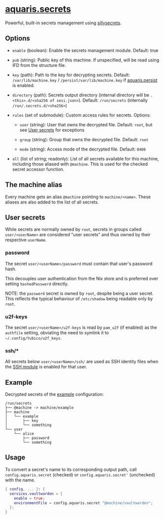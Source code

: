 * [[file:../../module/secrets.nix][aquaris.secrets]]
Powerful, built-in secrets management using [[https://github.com/42LoCo42/sillysecrets][sillysecrets]].

** Options
- =enable= (boolean): Enable the secrets management module.
  Default: true

- =pub= (string): Public key of this machine.
  If unspecified, will be read using IFD from the structure file.

- =key= (path): Path to the key for decrypting secrets.
  Default: =/var/lib/machine.key= / =/persist/var/lib/machine.key=
  if [[file:persist.org][aquaris.persist]] is enabled.

- =directory= (path):
  Secrets output directory
  (internal directory will be =.<this>.d/<sha256 of sesi.json>=).
  Default: =/run/secrets= (internally =/run/.secrets.d/<sha256>=)

- =rules= (set of submodule): Custom access rules for secrets.
  Options:
  - =user= (string): User that owns the decrypted file.
    Default: =root=, but see [[#user-secrets][User secrets]] for exceptions

  - =group= (string): Group that owns the decrypted file.
    Default: =root=

  - =mode= (string): Access mode of the decrypted file.
    Default: =0400=

- =all= (list of string; readonly):
  List of all secrets available for this machine,
  including those aliased with =@machine=.
  This is used for the checked secret accessor function.

** The machine alias
Every machine gets an alias =@machine= pointing to =machine/<name>=.
These aliases are also added to the list of all secrets.

** User secrets
While secrets are normally owned by =root=,
secrets in groups called =user/<userName>=
are considered "user secrets"
and thus owned by their respective =userName=.

*** password
The secret =user/<userName>/password=
must contain that user's password hash.

This decouples user authentication from the Nix store
and is preferred over setting =hashedPassword= directly.

NOTE: the =password= secret is owned by =root=,
despite being a user secret.
This reflects the typical behaviour of =/etc/shadow=
being readable only by =root=.

*** u2f-keys
The secret =user/<userName>/u2f-keys=
is read by =pam_u2f= (if enabled) as the =authfile= setting,
obviating the need to symlink it to =~/.config/Yubico/u2f_keys=.

*** ssh/*
All secrets below =user/<userName>/ssh/=
are used as SSH identity files when the
[[file:home/main.org#ssh][SSH module]] is enabled for that user.

** Example
Decrypted secrets of the [[file:../../example/][example]] configuration:
#+begin_src text
  /run/secrets
  ├── @machine -> machine/example
  ├── machine
  │   └── example
  │       ├── key
  │       └── something
  └── user
      └── alice
          ├── password
          └── something
#+end_src

** Usage
To convert a secret's name to its corresponding output path, call
=config.aquaris.secret= (checked) or =config.aquaris.secret'= (unchecked)
with the name.

#+begin_src nix
  { config, ... }: {
    services.vaultwarden = {
      enable = true;
      environmentFile = config.aquaris.secret "@machine/vaultwarden";
    };
  }
#+end_src
